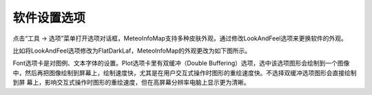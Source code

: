 .. docs-meteoinfo-desktop_cn-tools-options:


************************
软件设置选项
************************

点击“工具 -> 选项”菜单打开选项对话框，MeteoInfoMap支持多种皮肤外观，通过修改LookAndFeel选项来更换软件的外观。

.. image:: ./image/options_dialog.png

比如将LookAndFeel选项修改为FlatDarkLaf，MeteoInfoMap的外观更改为如下图所示。

.. image:: ./image/MeteoInfoMap_GUI_Dark.png

Font选项卡是对图例、文本字体的设置。Plot选项卡里有双缓冲（Double Buffering）选项，选中该选项图形会绘制到一个图像
中，然后再把图像绘制到屏幕上，绘制速度快，尤其是在用户交互式操作时图形的重绘速度快。不选择双缓冲选项图形会直接绘制到屏
幕上，影响交互式操作时图形的重绘速度，但在高屏幕分辨率电脑上显示更为清晰。